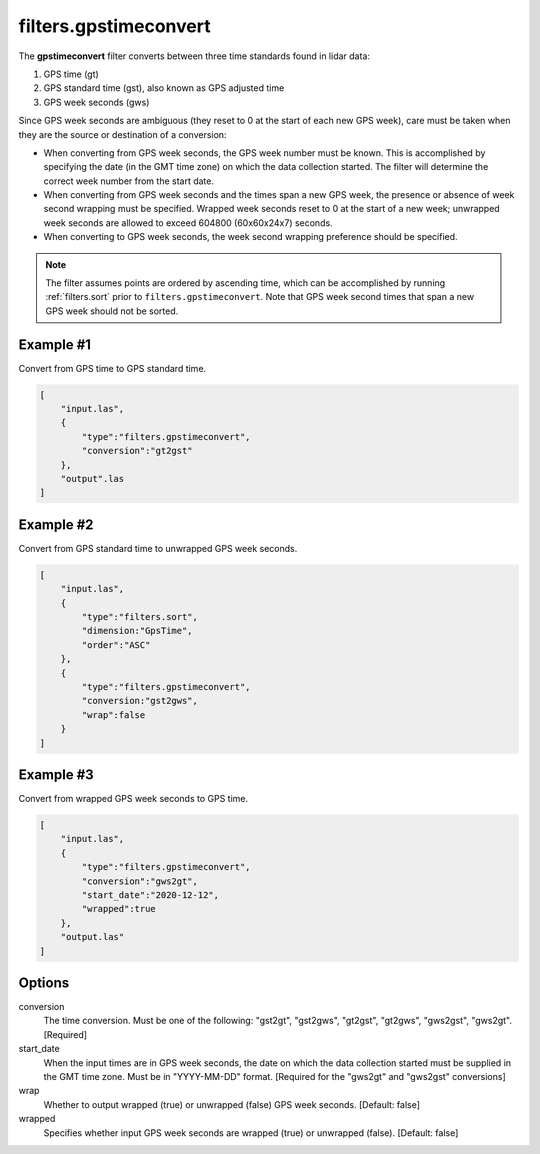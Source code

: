 .. _filters.gpstimeconvert:

filters.gpstimeconvert
======================

The **gpstimeconvert** filter converts between three time standards found in
lidar data:

1. GPS time (gt)
2. GPS standard time (gst), also known as GPS adjusted time
3. GPS week seconds (gws)

Since GPS week seconds are ambiguous (they reset to 0 at the start of each new GPS week), care must be taken when they are the source or destination of a conversion:

* When converting from GPS week seconds, the GPS week number must be known. This is accomplished by specifying the date (in the GMT time zone) on which the data collection started. The filter will determine the correct week number from the start date. 
* When converting from GPS week seconds and the times span a new GPS week, the presence or absence of week second wrapping must be specified. Wrapped week seconds reset to 0 at the start of a new week; unwrapped week seconds are allowed to exceed 604800 (60x60x24x7) seconds.
* When converting to GPS week seconds, the week second wrapping preference should be specified.

.. note::

  The filter assumes points are ordered by ascending time, which can be
  accomplished by running :ref:`filters.sort` prior to
  ``filters.gpstimeconvert``. Note that GPS week second times that span a new
  GPS week should not be sorted.

Example #1
----------
Convert from GPS time to GPS standard time.

.. code-block:: json

  [
      "input.las",
      {
          "type":"filters.gpstimeconvert",
          "conversion":"gt2gst"
      },
      "output".las
  ]

Example #2
----------
Convert from GPS standard time to unwrapped GPS week seconds.

.. code-block:: json

  [
      "input.las",
      {
          "type":"filters.sort",
          "dimension:"GpsTime",
          "order":"ASC"
      },
      {
          "type":"filters.gpstimeconvert",
          "conversion:"gst2gws",
          "wrap":false
      }
  ]

Example #3
----------
Convert from wrapped GPS week seconds to GPS time.

.. code-block:: json

  [
      "input.las",
      {
          "type":"filters.gpstimeconvert",
          "conversion":"gws2gt",
          "start_date":"2020-12-12",
          "wrapped":true
      },
      "output.las"
  ]

Options
-------

conversion
  The time conversion. Must be one of the following: "gst2gt", "gst2gws", "gt2gst", "gt2gws", "gws2gst", "gws2gt". [Required]

start_date
  When the input times are in GPS week seconds, the date on which the data collection started must be supplied in the GMT time zone. Must be in "YYYY-MM-DD" format. [Required for the "gws2gt" and "gws2gst" conversions]

wrap
  Whether to output wrapped (true) or unwrapped (false) GPS week seconds. [Default: false]

wrapped
  Specifies whether input GPS week seconds are wrapped (true) or unwrapped (false). [Default: false]
